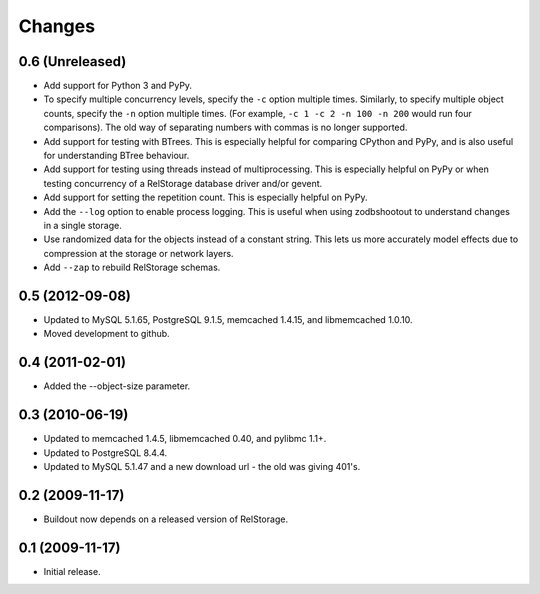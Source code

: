=========
 Changes
=========

0.6 (Unreleased)
================

- Add support for Python 3 and PyPy.
- To specify multiple concurrency levels, specify the ``-c`` option
  multiple times. Similarly, to specify multiple object counts,
  specify the ``-n`` option multiple times. (For example, ``-c 1 -c 2 -n 100
  -n 200`` would run four comparisons). The old way of separating numbers with
  commas is no longer supported.
- Add support for testing with BTrees. This is especially helpful for
  comparing CPython and PyPy, and is also useful for understanding
  BTree behaviour.
- Add support for testing using threads instead of multiprocessing.
  This is especially helpful on PyPy or when testing concurrency of a
  RelStorage database driver and/or gevent.
- Add support for setting the repetition count. This is especially
  helpful on PyPy.
- Add the ``--log`` option to enable process logging. This is useful
  when using zodbshootout to understand changes in a single storage.
- Use randomized data for the objects instead of a constant string.
  This lets us more accurately model effects due to compression at the
  storage or network layers.
- Add ``--zap`` to rebuild RelStorage schemas.

0.5 (2012-09-08)
================

- Updated to MySQL 5.1.65, PostgreSQL 9.1.5, memcached 1.4.15,
  and libmemcached 1.0.10.

- Moved development to github.

0.4 (2011-02-01)
================

- Added the --object-size parameter.

0.3 (2010-06-19)
================

- Updated to memcached 1.4.5, libmemcached 0.40, and pylibmc 1.1+.

- Updated to PostgreSQL 8.4.4.

- Updated to MySQL 5.1.47 and a new download url - the old was giving 401's.

0.2 (2009-11-17)
================

- Buildout now depends on a released version of RelStorage.

0.1 (2009-11-17)
================

- Initial release.
